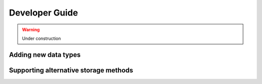 Developer Guide
===============

.. warning::
    Under construction

Adding new data types
---------------------



Supporting alternative storage methods
--------------------------------------